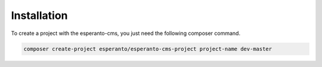 Installation
============

To create a project with the esperanto-cms, you just need the following composer command.

.. code-block:: bash

    composer create-project esperanto/esperanto-cms-project project-name dev-master